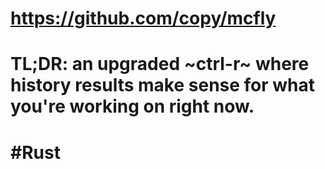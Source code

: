 * https://github.com/copy/mcfly
* TL;DR: an upgraded ~ctrl-r~ where history results make sense for what you're working on right now.
* #Rust
